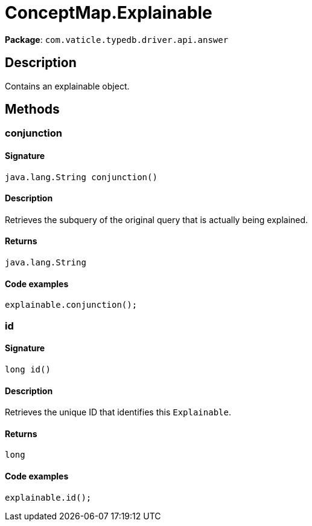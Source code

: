 [#_ConceptMap_Explainable]
= ConceptMap.Explainable

*Package*: `com.vaticle.typedb.driver.api.answer`

== Description

Contains an explainable object.

== Methods

// tag::methods[]
[#_conjunction_]
=== conjunction

==== Signature

[source,java]
----
java.lang.String conjunction()
----

==== Description

Retrieves the subquery of the original query that is actually being explained. 


==== Returns

`java.lang.String`

==== Code examples

[source,java]
----
explainable.conjunction();
----

[#_id_]
=== id

==== Signature

[source,java]
----
long id()
----

==== Description

Retrieves the unique ID that identifies this `Explainable`. 


==== Returns

`long`

==== Code examples

[source,java]
----
explainable.id();
----

// end::methods[]
